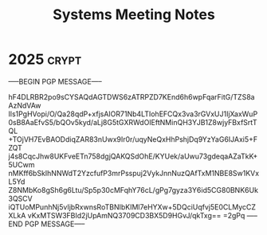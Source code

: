 #+title: Systems Meeting Notes

* 2025 :crypt:
-----BEGIN PGP MESSAGE-----

hF4DLRBR2po9sCYSAQdAGTDWS6zATRPZD7KEnd6h6wpFqarFitG/TZS8aAzNdVAw
Ils1PgHVopi/O/Qa28qdP+xfjsAIOR71Nb4LTIohEFCQx3va3rGVxUJ1IjXaxWuP
0sB8AaEfvS5/bQOv5kyd/aLj8G5tGXRWdOIEftNMinQH3YJB1Z8wjyFBxfSrtTQL
+TOjVH7EvBAODdiqZAR83nUwx9Ir0r/uqyNeQxHhPshjDq9YzYaG6IJAxi5+FZQT
j4s8CqcJhw8UKFveETn758dgjQAKQSdOhE/KYUek/aUwu73gdeqaAZaTkK+5UCwm
nMKff6bSkIhNNWdT2YzcfufP3mrPsspuj2VykJnnNuzQAfTxM1NBE8Sw1KVxL5Yd
Z8NMbKo8gSh6g6Ltu/Sp5p30cMFqhY76cL/gPg7gyza3Y6id5CG80BNK6Uk3QSCV
iQTUoMPunhNj5vIjbRxwnsRoTBNIbKIMl7eHYXw+5DQciUqfvj5E0CLMycCZXLkA
vKxMTSW3FBId2jUpAmNQ3709CD3BX5D9HGvJ/qkTxg==
=2gPq
-----END PGP MESSAGE-----

